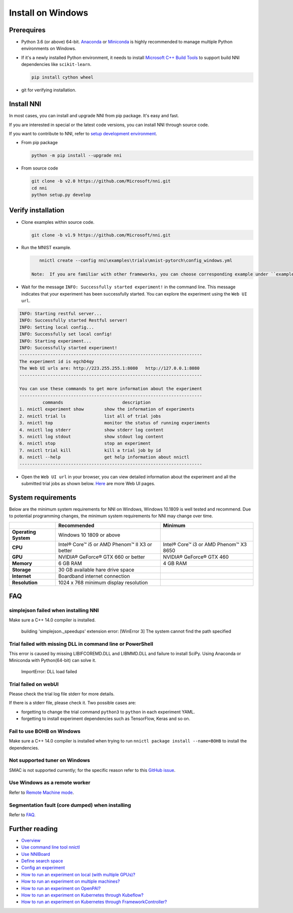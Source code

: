 Install on Windows
==================

Prerequires
-----------


* 
  Python 3.6 (or above) 64-bit. `Anaconda <https://www.anaconda.com/products/individual>`__ or `Miniconda <https://docs.conda.io/en/latest/miniconda.html>`__ is highly recommended to manage multiple Python environments on Windows.

* 
  If it's a newly installed Python environment, it needs to install `Microsoft C++ Build Tools <https://visualstudio.microsoft.com/visual-cpp-build-tools/>`__ to support build NNI dependencies like ``scikit-learn``.

  .. code-block:: bat

       pip install cython wheel

* 
  git for verifying installation.

Install NNI
-----------

In most cases, you can install and upgrade NNI from pip package. It's easy and fast.

If you are interested in special or the latest code versions, you can install NNI through source code.

If you want to contribute to NNI, refer to `setup development environment <SetupNniDeveloperEnvironment.rst>`__.


* 
  From pip package

  .. code-block:: bat

       python -m pip install --upgrade nni

* 
  From source code

  .. code-block:: bat

       git clone -b v2.0 https://github.com/Microsoft/nni.git
       cd nni
       python setup.py develop

Verify installation
-------------------

* 
  Clone examples within source code.

  .. code-block:: bat

       git clone -b v1.9 https://github.com/Microsoft/nni.git

* 
  Run the MNIST example.

  .. code-block:: bat

       nnictl create --config nni\examples\trials\mnist-pytorch\config_windows.yml

    Note:  If you are familiar with other frameworks, you can choose corresponding example under ``examples\trials``. It needs to change trial command ``python3`` to ``python`` in each example YAML, since default installation has ``python.exe``\ , not ``python3.exe`` executable.

* 
  Wait for the message ``INFO: Successfully started experiment!`` in the command line. This message indicates that your experiment has been successfully started. You can explore the experiment using the ``Web UI url``.

.. code-block:: text

   INFO: Starting restful server...
   INFO: Successfully started Restful server!
   INFO: Setting local config...
   INFO: Successfully set local config!
   INFO: Starting experiment...
   INFO: Successfully started experiment!
   -----------------------------------------------------------------------
   The experiment id is egchD4qy
   The Web UI urls are: http://223.255.255.1:8080   http://127.0.0.1:8080
   -----------------------------------------------------------------------

   You can use these commands to get more information about the experiment
   -----------------------------------------------------------------------
            commands                       description
   1. nnictl experiment show        show the information of experiments
   2. nnictl trial ls               list all of trial jobs
   3. nnictl top                    monitor the status of running experiments
   4. nnictl log stderr             show stderr log content
   5. nnictl log stdout             show stdout log content
   6. nnictl stop                   stop an experiment
   7. nnictl trial kill             kill a trial job by id
   8. nnictl --help                 get help information about nnictl
   -----------------------------------------------------------------------


* Open the ``Web UI url`` in your browser, you can view detailed information about the experiment and all the submitted trial jobs as shown below. `Here <../Tutorial/WebUI.rst>`__ are more Web UI pages.


.. image:: ../../img/webui_overview_page.png
   :target: ../../img/webui_overview_page.png
   :alt: overview



.. image:: ../../img/webui_trialdetail_page.png
   :target: ../../img/webui_trialdetail_page.png
   :alt: detail


System requirements
-------------------

Below are the minimum system requirements for NNI on Windows, Windows 10.1809 is well tested and recommend. Due to potential programming changes, the minimum system requirements for NNI may change over time.

.. list-table::
   :header-rows: 1
   :widths: auto

   * -
     - Recommended
     - Minimum
   * - **Operating System**
     - Windows 10 1809 or above
     - 
   * - **CPU**
     - Intel® Core™ i5 or AMD Phenom™ II X3 or better
     - Intel® Core™ i3 or AMD Phenom™ X3 8650
   * - **GPU**
     - NVIDIA® GeForce® GTX 660 or better
     - NVIDIA® GeForce® GTX 460
   * - **Memory**
     - 6 GB RAM
     - 4 GB RAM
   * - **Storage**
     - 30 GB available hare drive space
     - 
   * - **Internet**
     - Boardband internet connection
     - 
   * - **Resolution**
     - 1024 x 768 minimum display resolution
     - 


FAQ
---

simplejson failed when installing NNI
^^^^^^^^^^^^^^^^^^^^^^^^^^^^^^^^^^^^^

Make sure a C++ 14.0 compiler is installed.

..

   building 'simplejson._speedups' extension error: [WinError 3] The system cannot find the path specified


Trial failed with missing DLL in command line or PowerShell
^^^^^^^^^^^^^^^^^^^^^^^^^^^^^^^^^^^^^^^^^^^^^^^^^^^^^^^^^^^

This error is caused by missing LIBIFCOREMD.DLL and LIBMMD.DLL and failure to install SciPy. Using Anaconda or Miniconda with Python(64-bit) can solve it.

..

   ImportError: DLL load failed


Trial failed on webUI
^^^^^^^^^^^^^^^^^^^^^

Please check the trial log file stderr for more details.

If there is a stderr file, please check it. Two possible cases are:


* forgetting to change the trial command ``python3`` to ``python`` in each experiment YAML.
* forgetting to install experiment dependencies such as TensorFlow, Keras and so on.

Fail to use BOHB on Windows
^^^^^^^^^^^^^^^^^^^^^^^^^^^

Make sure a C++ 14.0 compiler is installed when trying to run ``nnictl package install --name=BOHB`` to install the dependencies.

Not supported tuner on Windows
^^^^^^^^^^^^^^^^^^^^^^^^^^^^^^

SMAC is not supported currently; for the specific reason refer to this `GitHub issue <https://github.com/automl/SMAC3/issues/483>`__.

Use Windows as a remote worker
^^^^^^^^^^^^^^^^^^^^^^^^^^^^^^

Refer to `Remote Machine mode <../TrainingService/RemoteMachineMode.rst>`__.

Segmentation fault (core dumped) when installing
^^^^^^^^^^^^^^^^^^^^^^^^^^^^^^^^^^^^^^^^^^^^^^^^

Refer to `FAQ <FAQ.rst>`__.

Further reading
---------------


* `Overview <../Overview.rst>`__
* `Use command line tool nnictl <Nnictl.rst>`__
* `Use NNIBoard <WebUI.rst>`__
* `Define search space <SearchSpaceSpec.rst>`__
* `Config an experiment <ExperimentConfig.rst>`__
* `How to run an experiment on local (with multiple GPUs)? <../TrainingService/LocalMode.rst>`__
* `How to run an experiment on multiple machines? <../TrainingService/RemoteMachineMode.rst>`__
* `How to run an experiment on OpenPAI? <../TrainingService/PaiMode.rst>`__
* `How to run an experiment on Kubernetes through Kubeflow? <../TrainingService/KubeflowMode.rst>`__
* `How to run an experiment on Kubernetes through FrameworkController? <../TrainingService/FrameworkControllerMode.rst>`__
